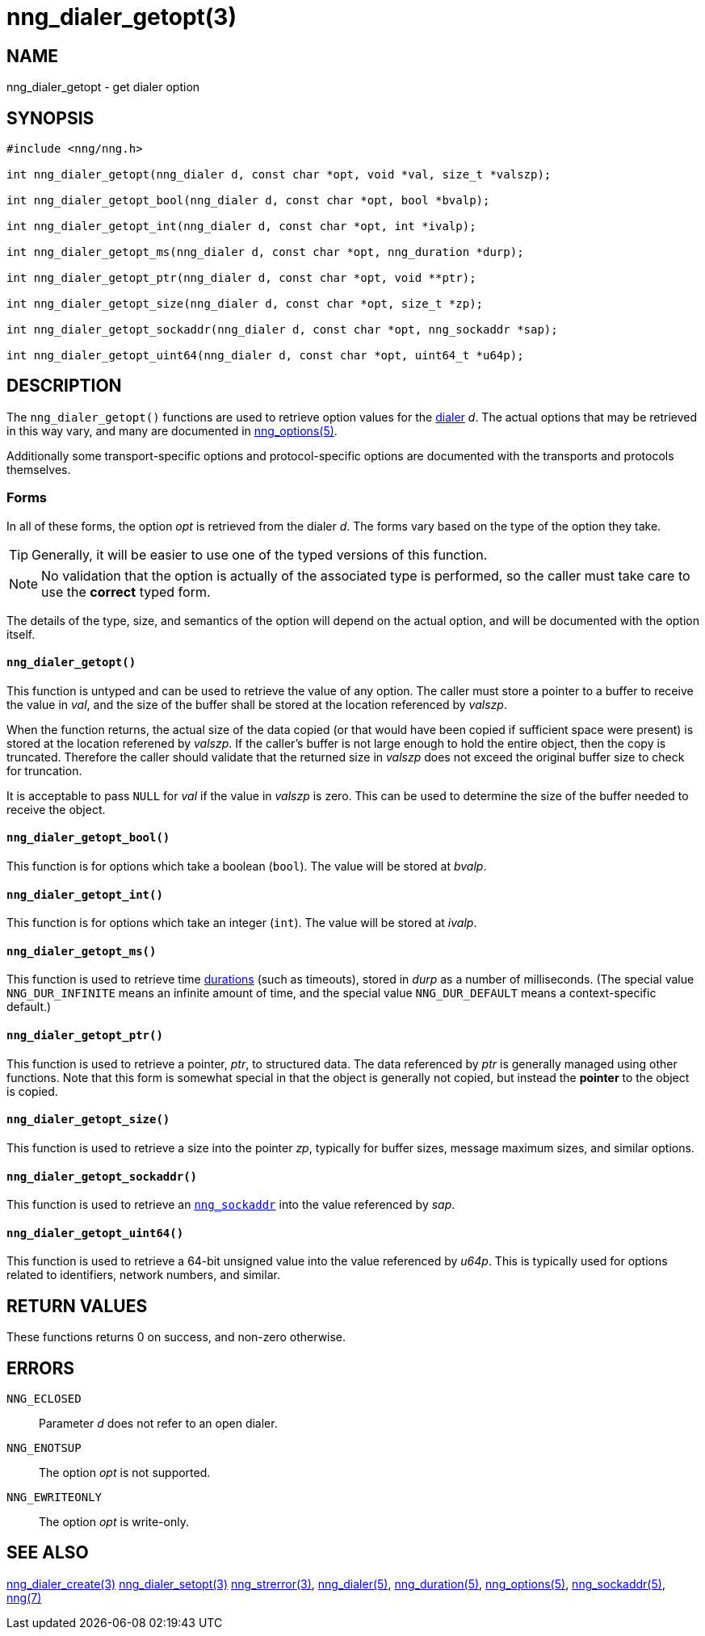 = nng_dialer_getopt(3)
//
// Copyright 2018 Staysail Systems, Inc. <info@staysail.tech>
// Copyright 2018 Capitar IT Group BV <info@capitar.com>
//
// This document is supplied under the terms of the MIT License, a
// copy of which should be located in the distribution where this
// file was obtained (LICENSE.txt).  A copy of the license may also be
// found online at https://opensource.org/licenses/MIT.
//

== NAME

nng_dialer_getopt - get dialer option

== SYNOPSIS

[source, c]
----
#include <nng/nng.h>

int nng_dialer_getopt(nng_dialer d, const char *opt, void *val, size_t *valszp);

int nng_dialer_getopt_bool(nng_dialer d, const char *opt, bool *bvalp);

int nng_dialer_getopt_int(nng_dialer d, const char *opt, int *ivalp);

int nng_dialer_getopt_ms(nng_dialer d, const char *opt, nng_duration *durp);

int nng_dialer_getopt_ptr(nng_dialer d, const char *opt, void **ptr);

int nng_dialer_getopt_size(nng_dialer d, const char *opt, size_t *zp);

int nng_dialer_getopt_sockaddr(nng_dialer d, const char *opt, nng_sockaddr *sap);

int nng_dialer_getopt_uint64(nng_dialer d, const char *opt, uint64_t *u64p);
----

== DESCRIPTION

(((options, dialer)))
The `nng_dialer_getopt()` functions are used to retrieve option values for
the <<nng_dialer.5#,dialer>> _d_.
The actual options that may be retrieved in this way
vary, and many are documented in <<nng_options.5#,nng_options(5)>>.

Additionally some transport-specific options and protocol-specific options
are documented with the transports and protocols themselves.

=== Forms

In all of these forms, the option _opt_ is retrieved from the dialer _d_.
The forms vary based on the type of the option they take.

TIP: Generally, it will be easier to use one of the typed versions of this
function.

NOTE: No validation that the option is actually of the associated type is
performed, so the caller must take care to use the *correct* typed form.

The details of the type, size, and semantics of the option will depend
on the actual option, and will be documented with the option itself.

==== `nng_dialer_getopt()`
This function is untyped and can be used to retrieve the value of any option.
The caller must store a pointer to a buffer to receive the value in _val_,
and the size of the buffer shall be stored at the location referenced
by _valszp_.

When the function returns, the actual size of the data copied (or that
would have been copied if sufficient space were present) is stored at
the location referened by _valszp_.
If the caller's buffer is not large
enough to hold the entire object, then the copy is truncated.
Therefore the caller should validate that the returned size in _valszp_ does not
exceed the original buffer size to check for truncation.

It is acceptable to pass `NULL` for _val_ if the value in _valszp_ is zero.
This can be used to determine the size of the buffer needed to receive
the object.

==== `nng_dialer_getopt_bool()`
This function is for options which take a boolean (`bool`).
The value will be stored at _bvalp_.

==== `nng_dialer_getopt_int()`
This function is for options which take an integer (`int`).
The value will be stored at _ivalp_.

==== `nng_dialer_getopt_ms()`
This function is used to retrieve time <<nng_duration.5#,durations>>
(such as timeouts), stored in _durp_ as a number of milliseconds.
(The special value ((`NNG_DUR_INFINITE`)) means an infinite amount of time, and
the special value ((`NNG_DUR_DEFAULT`)) means a context-specific default.)

==== `nng_dialer_getopt_ptr()`
This function is used to retrieve a pointer, _ptr_, to structured data.
The data referenced by _ptr_ is generally managed using other functions.
Note that this form is somewhat special in that the object is generally
not copied, but instead the *pointer* to the object is copied.

==== `nng_dialer_getopt_size()`
This function is used to retrieve a size into the pointer _zp_,
typically for buffer sizes, message maximum sizes, and similar options.

==== `nng_dialer_getopt_sockaddr()`
This function is used to retrieve an <<nng_sockaddr.5#,`nng_sockaddr`>>
into the value referenced by _sap_.

==== `nng_dialer_getopt_uint64()`
This function is used to retrieve a 64-bit unsigned value into the value
referenced by _u64p_.
This is typically used for options related to identifiers, network
numbers, and similar.

== RETURN VALUES

These functions returns 0 on success, and non-zero otherwise.

== ERRORS

`NNG_ECLOSED`:: Parameter _d_ does not refer to an open dialer.
`NNG_ENOTSUP`:: The option _opt_ is not supported.
`NNG_EWRITEONLY`:: The option _opt_ is write-only.

== SEE ALSO

<<nng_dialer_create.3#,nng_dialer_create(3)>>
<<nng_dialer_setopt.3#,nng_dialer_setopt(3)>>
<<nng_strerror.3#,nng_strerror(3)>>,
<<nng_dialer.5#,nng_dialer(5)>>,
<<nng_duration.5#,nng_duration(5)>>,
<<nng_options.5#,nng_options(5)>>,
<<nng_sockaddr.5#,nng_sockaddr(5)>>,
<<nng.7#,nng(7)>>
